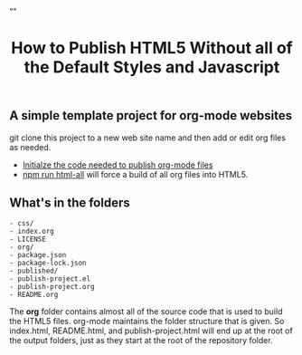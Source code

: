 # -*- org-confirm-babel-evaluate: nil; -*-
#+TITLE: How to Publish HTML5 Without all of the Default Styles and Javascript
#+HTML_HEAD: "<link rel='stylesheet' type='text/css' href='../css/org-mode.css'>"

** A simple template project for org-mode websites
git clone this project to a new web site name and then add or edit org files as needed.

- [[file:publish-project.org::*Initialze%20the%20code%20needed%20to%20publish%20org-mode%20files][Initialze the code needed to publish org-mode files]] 
- [[file:package.json::"html":%20"emacs%20--eval%20'(setq%20force-all%20nil)'%20--batch%20-l%20./publish-project.el",][npm run html-all]] will force a build of all org files into HTML5.
  
** What's in the folders
#+NAME: folder-description
#+BEGIN_SRC shell :exports results :results list code
   ls -lF | awk {'print $9'}
#+END_SRC

#+RESULTS: folder-description
#+BEGIN_SRC shell
- css/
- index.org
- LICENSE
- org/
- package.json
- package-lock.json
- published/
- publish-project.el
- publish-project.org
- README.org
#+END_SRC

The *org* folder contains almost all of the source code that is used to build the HTML5 files.  org-mode maintains the folder structure that is given.  So index.html, README.html, and publish-project.html will end up at the root of the output folders, just as they start at the root of the repository folder.
